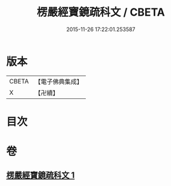 #+TITLE: 楞嚴經寶鏡疏科文 / CBETA
#+DATE: 2015-11-26 17:22:01.253587
* 版本
 |     CBETA|【電子佛典集成】|
 |         X|【卍續】    |

* 目次
* 卷
** [[file:KR6j0722_001.txt][楞嚴經寶鏡疏科文 1]]
